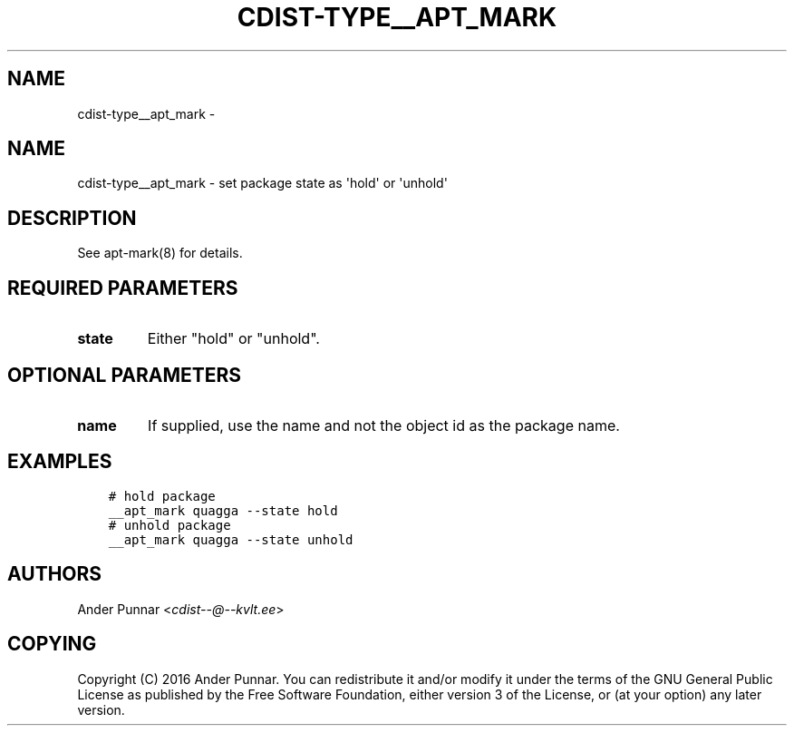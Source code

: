 .\" Man page generated from reStructuredText.
.
.TH "CDIST-TYPE__APT_MARK" "7" "Oct 01, 2017" "4.7.1" "cdist"
.SH NAME
cdist-type__apt_mark \- 
.
.nr rst2man-indent-level 0
.
.de1 rstReportMargin
\\$1 \\n[an-margin]
level \\n[rst2man-indent-level]
level margin: \\n[rst2man-indent\\n[rst2man-indent-level]]
-
\\n[rst2man-indent0]
\\n[rst2man-indent1]
\\n[rst2man-indent2]
..
.de1 INDENT
.\" .rstReportMargin pre:
. RS \\$1
. nr rst2man-indent\\n[rst2man-indent-level] \\n[an-margin]
. nr rst2man-indent-level +1
.\" .rstReportMargin post:
..
.de UNINDENT
. RE
.\" indent \\n[an-margin]
.\" old: \\n[rst2man-indent\\n[rst2man-indent-level]]
.nr rst2man-indent-level -1
.\" new: \\n[rst2man-indent\\n[rst2man-indent-level]]
.in \\n[rst2man-indent\\n[rst2man-indent-level]]u
..
.SH NAME
.sp
cdist\-type__apt_mark \- set package state as \(aqhold\(aq or \(aqunhold\(aq
.SH DESCRIPTION
.sp
See apt\-mark(8) for details.
.SH REQUIRED PARAMETERS
.INDENT 0.0
.TP
.B state
Either "hold" or "unhold".
.UNINDENT
.SH OPTIONAL PARAMETERS
.INDENT 0.0
.TP
.B name
If supplied, use the name and not the object id as the package name.
.UNINDENT
.SH EXAMPLES
.INDENT 0.0
.INDENT 3.5
.sp
.nf
.ft C
# hold package
__apt_mark quagga \-\-state hold
# unhold package
__apt_mark quagga \-\-state unhold
.ft P
.fi
.UNINDENT
.UNINDENT
.SH AUTHORS
.sp
Ander Punnar <\fI\%cdist\-\-@\-\-kvlt.ee\fP>
.SH COPYING
.sp
Copyright (C) 2016 Ander Punnar. You can redistribute it
and/or modify it under the terms of the GNU General Public License as
published by the Free Software Foundation, either version 3 of the
License, or (at your option) any later version.
.\" Generated by docutils manpage writer.
.
